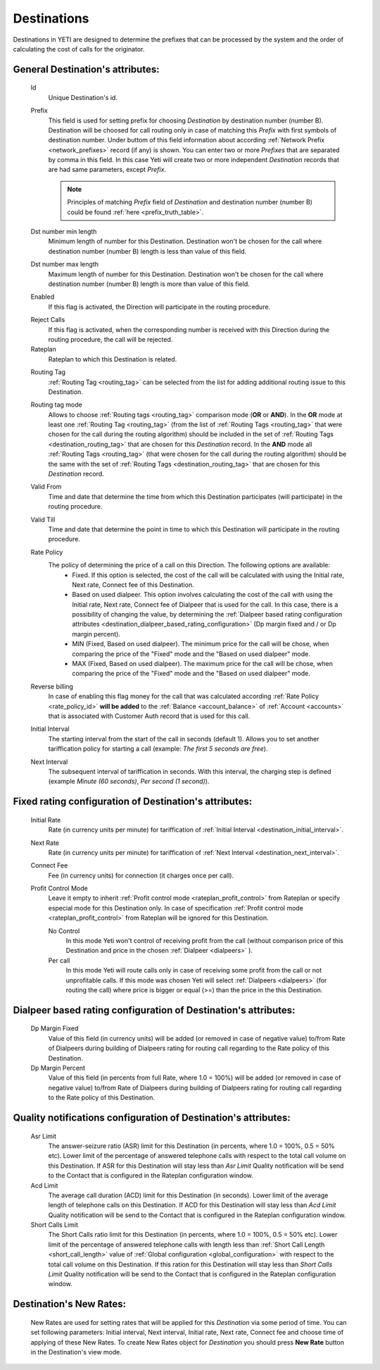 
.. _destinations:

Destinations
~~~~~~~~~~~~

Destinations in YETI are designed to determine the prefixes that can be processed by the system and the order of calculating the cost of calls for the originator.

General **Destination**'s attributes:
`````````````````````````````````````

    .. _destination_id:

    Id
       Unique Destination's id.

    .. _destination_prefix:

    Prefix
        This field is used for setting prefix for choosing *Destination* by destination number (number B). Destination will be choosed for call routing only in case of matching this *Prefix* with first symbols of destination number. Under buttom of this field information about according :ref:`Network Prefix <network_prefixes>` record (if any) is shown.
        You can enter two or more *Prefixes* that are separated by comma in this field. In this case Yeti will create two or more independent *Destination* records that are had same parameters, except *Prefix*.

        .. note:: Principles of matching *Prefix* field of *Destination* and destination number (number B) could be found :ref:`here <prefix_truth_table>`.

    Dst number min length
        Minimum length of number for this Destination. Destination won't be chosen for the call where destination number (number B) length is less than value of this field.
    Dst number max length
        Maximum length of number for this Destination. Destination won't be chosen for the call where destination number (number B) length is more than value of this field.
    Enabled
        If this flag is activated, the Direction will participate in the routing procedure.

    .. _destination_reject_calls:

    Reject Calls
        If this flag is activated, when the corresponding number is received with this Direction during the routing procedure, the call will be rejected.
    Rateplan
        Rateplan to which this Destination is related.

    .. _destination_routing_tag:

    Routing Tag
        :ref:`Routing Tag <routing_tag>` can be selected from the list for adding additional routing issue to this Destination.

    .. _destination_routing_tag_mode:

    Routing tag mode
       Allows to choose :ref:`Routing tags <routing_tag>` comparison mode (**OR** or **AND**). In the **OR** mode at least one :ref:`Routing Tag <routing_tag>` (from the list of :ref:`Routing Tags <routing_tag>` that were chosen for the call during the routing algorithm) should be included in the set of :ref:`Routing Tags <destination_routing_tag>` that are chosen for this *Destination* record. In the **AND** mode all :ref:`Routing Tags <routing_tag>` (that were chosen for the call during the routing algorithm) should be the same with the set of :ref:`Routing Tags <destination_routing_tag>` that are chosen for this *Destination* record.

    .. _destination_valid_from:

    Valid From
        Time and date that determine the time from which this Destination participates (will participate) in the routing procedure.

    .. _destination_valid_to:

    Valid Till
        Time and date that determine the point in time to which this Destination will participate in the routing procedure.

    .. _rate_policy_id:

    Rate Policy
        The policy of determining the price of a call on this Direction. The following options are available:
            -   Fixed. If this option is selected, the cost of the call will be calculated with using the Initial rate, Next rate, Connect fee of this Destination.
            -   Based on used dialpeer. This option involves calculating the cost of the call with using the Initial rate, Next rate, Connect fee of Dialpeer that is used for the call. In this case, there is a possibility of changing the value, by determining the :ref:`Dialpeer based rating configuration attributes <destination_dialpeer_based_rating_configuration>` (Dp margin fixed and / or Dp margin percent).
            -   MIN (Fixed, Based on used dialpeer). The minimum price for the call will be chose, when comparing the price of the "Fixed" mode and the "Based on used dialpeer" mode.
            -   MAX (Fixed, Based on used dialpeer). The maximum price for the call will be chose, when comparing the price of the "Fixed" mode and the "Based on used dialpeer" mode.

    .. _destination_reverse_billing:

    Reverse billing
        In case of enabling this flag money for the call that was calculated according :ref:`Rate Policy <rate_policy_id>` **will be added** to the :ref:`Balance <account_balance>` of :ref:`Account <accounts>` that is associated with Customer Auth record that is used for this call.

    .. _destination_initial_interval:

    Initial Interval
        The starting interval from the start of the call in seconds (default 1). Allows you to set another tariffication policy for starting a call (example: *The first 5 seconds are free*).

    .. _destination_next_interval:

    Next Interval
        The subsequent interval of tariffication in seconds. With this interval, the charging step is defined (example *Minute (60 seconds)*, *Per second (1 second)*).

Fixed rating configuration of **Destination**'s attributes:
```````````````````````````````````````````````````````````

    .. _destination_initial_rate:

    Initial Rate
        Rate (in currency units per minute) for tariffication of :ref:`Initial Interval <destination_initial_interval>`.

    .. _destination_next_rate:

    Next Rate
        Rate (in currency units per minute) for tariffication of :ref:`Next Interval <destination_next_interval>`.

    .. _destination_connect_fee:

    Connect Fee
        Fee (in currency units) for connection (it charges once per call).
    Profit Control Mode
        Leave it empty to inherit :ref:`Profit control mode <rateplan_profit_control>` from Rateplan or specify especial mode for this Destination only. In case of specification :ref:`Profit control mode <rateplan_profit_control>` from Rateplan will be ignored for this Destination.

        No Control
            In this mode Yeti won't control of receiving profit from the call (without comparison price of this  Destination and price in the chosen :ref:`Dialpeer <dialpeers>` ).

        Per call
            In this mode Yeti will route calls only in case of receiving some profit from the call or not unprofitable calls. If this mode was chosen Yeti will select :ref:`Dialpeers <dialpeers>` (for routing the call) where price is bigger or equal (>=) than the price in the  this Destination.

.. _destination_dialpeer_based_rating_configuration:

Dialpeer based rating configuration of **Destination**'s attributes:
````````````````````````````````````````````````````````````````````
    Dp Margin Fixed
        Value of this field (in currency units) will be added (or removed in case of negative value) to/from Rate of Dialpeers during building of Dialpeers rating for routing call regarding to the Rate policy of this Destination.
    Dp Margin Percent
        Value of this field (in percents from full Rate, where 1.0 = 100%) will be added (or removed in case of negative value) to/from Rate of Dialpeers during building of Dialpeers rating for routing call regarding to the Rate policy of this Destination.

.. _quality_notification_config:

Quality notifications configuration of **Destination**'s attributes:
````````````````````````````````````````````````````````````````````
    Asr Limit
        The answer-seizure ratio (ASR) limit for this Destination (in percents, where 1.0 = 100%, 0.5 = 50% etc). Lower limit of the percentage of answered telephone calls with respect to the total call volume on this Destination. If ASR for this Destination will stay less than *Asr Limit* Quality notification will be send to the Contact that is configured in the Rateplan configuration window.
    Acd Limit
        The average call duration (ACD) limit for this Destination (in seconds). Lower limit of the average length of telephone calls on this Destination. If ACD for this Destination will stay less than *Acd Limit* Quality notification will be send to the Contact that is configured in the Rateplan configuration window.
    Short Calls Limit
        The Short Calls ratio limit for this Destination (in percents, where 1.0 = 100%, 0.5 = 50% etc). Lower limit of the percentage of answered telephone calls with length less than :ref:`Short Call Length <short_call_length>` value of :ref:`Global configuration <global_configuration>` with respect to the total call volume on this Destination. If this ration for this Destination will stay less than *Short Calls Limit* Quality notification will be send to the Contact that is configured in the Rateplan configuration window.


.. _destinations_new_rates:

**Destination**'s New Rates:
````````````````````````````

    New Rates are used for setting rates that will be applied for this *Destination* via some period of time. You can set following parameters: Initial interval, Next interval, Initial rate, Next rate, Connect fee and choose time of applying of these New Rates.
    To create New Rates object for *Destination* you should press **New Rate** button in the Destination's view mode.